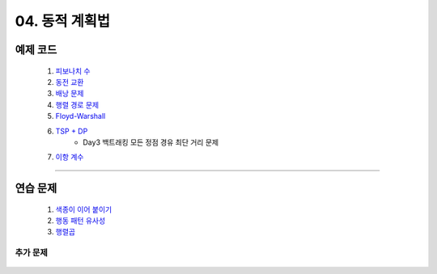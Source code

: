 ﻿========================================
04. 동적 계획법
========================================

예제 코드
========================================

    #. `피보나치 수 <https://github.com/JongYunJung/algobooks/blob/master/dp/src/FibonacciDemo.java>`_
    
    #. `동전 교환 <https://github.com/JongYunJung/algobooks/blob/master/dp/src/CoinChangeDemo.java>`_
    
    #. `배낭 문제 <https://github.com/JongYunJung/algobooks/blob/master/dp/src/KnapsackDemo.java>`_
    
    #. `행렬 경로 문제 <https://github.com/JongYunJung/algobooks/blob/master/dp/src/MatrixPathDemo.java>`_    
    
    #. `Floyd-Warshall <https://github.com/JongYunJung/algobooks/blob/master/dp/src/FloydWarshallDemo.java>`_
    
    #. `TSP + DP <https://github.com/JongYunJung/algobooks/blob/master/dp/src/TSPDPDemo.java>`_
        - Day3 백트래킹 모든 정점 경유 최단 거리 문제
        
    #. `이항 계수 <https://github.com/JongYunJung/algobooks/blob/master/dp/src/BinomialDemo.java>`_

    
----------

연습 문제 
========================================
    
    #. `색종이 이어 붙이기 <https://github.com/JongYunJung/algobooks/blob/master/dp/src/Day4_1Paper.java>`_
    
    #. `행동 패턴 유사성 <https://github.com/JongYunJung/algobooks/blob/master/dp/src/Day4_2LCS.java>`_
    
    #. `행렬곱 <https://github.com/JongYunJung/algobooks/blob/master/dp/src/Day4_3Matrix.java>`_

추가 문제
-------------------

    .. toctree::   
       :maxdepth: 1  
       :titlesonly:   
       
       practice        
    

